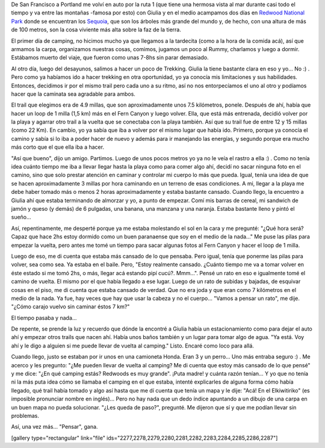 .. link:
.. description:
.. tags: viajes
.. date: 2013/06/16 23:16:33
.. title: Redwoods
.. slug: redwoods

De San Francisco a Portland me volví en auto por la ruta 1 (que tiene
una hermosa vista al mar durante casi todo el tiempo y va entre las
montañas -famosa por esto) con Giulia y en el medio acampamos dos días
en `Redwood National Park <http://goo.gl/maps/cKqOL>`__ donde se
encuentran los `Sequoia <https://es.wikipedia.org/wiki/Sequoia>`__, que
son los árboles más grande del mundo y, de hecho, con una altura de más
de 100 metros, son la cosa viviente más alta sobre la faz de la tierra.

El primer día de camping, no hicimos mucho ya que llegamos a la
tardecita (como a la hora de la comida acá), así que armamos la carpa,
organizamos nuestras cosas, comimos, jugamos un poco al Rummy, charlamos
y luego a dormir. Estábamos muerto del viaje, que fueron como unas 7-8hs
sin parar demasiado.

Al otro día, luego del desayunos, salimos a hacer un poco de Trekking.
Giulia la tiene bastante clara en eso y yo... No :) . Pero como ya
habíamos ido a hacer trekking en otra oportunidad, yo ya conocía mis
limitaciones y sus habilidades. Entonces, decidimos ir por el mismo
trail pero cada uno a su ritmo, así no nos entorpecíamos el uno al otro
y podíamos hacer que la caminata sea agradable para ambos.

El trail que elegimos era de 4.9 millas, que son aproximadamente unos
7.5 kilómetros, ponele. Después de ahí, había que hacer un loop de 1
milla (1,5 km) más en el Fern Canyon y luego volver. Ella, que está más
entrenada, decidió volver por la playa y agarrar otro trail a la vuelta
que se conectaba con la playa también. Así que su trail fue de entre 12
y 15 millas (como 22 Km). En cambio, yo ya sabía que iba a volver por el
mismo lugar que había ido. Primero, porque ya conocía el camino y sabía
si lo iba a poder hacer de nuevo y además para ir manejando las
energías, y segundo porque era mucho más corto que el que ella iba a
hacer.

"Así que bueno", dijo un amigo. Partimos. Luego de unos pocos metros yo
ya no le veía el rastro a ella :) . Como no tenía idea cuánto tiempo me
iba a llevar llegar hasta la playa como para comer algo ahí, decidí no
sacar ninguna foto en el camino, sino que solo prestar atención en
caminar y controlar mi cuerpo lo más que pueda. Igual, tenía una idea de
que se hacen aproximadamente 3 millas por hora caminando en un terreno
de esas condiciones. A mi, llegar a la playa me debe haber tomado más o
menos 2 horas aproximadamente y estaba bastante cansado. Cuando llego,
la encuentro a Giulia ahí que estaba terminando de almorzar y yo, a
punto de empezar. Comí mis barras de cereal, mi sandwich de jamón y
queso (y demás) de 6 pulgadas, una banana, una manzana y una naranja.
Estaba bastante lleno y pintó el sueño...

Así, repentinamente, me desperté porque ya me estaba molestando el sol
en la cara y me pregunté: "¿Qué hora será? Capaz que hace 2hs estoy
dormido como un buen paranaense que soy en el medio de la nada..." Me
puse las pilas para empezar la vuelta, pero antes me tomé un tiempo para
sacar algunas fotos al Fern Canyon y hacer el loop de 1 milla.

Luego de eso, me di cuenta que estaba más cansado de lo que pensaba.
Pero igual, tenía que ponerme las pilas para volver, sea como sea. Ya
estaba en el baile. Pero, "Estoy realmente cansado. ¿Cuánto tiempo me va
a tomar volver en éste estado si me tomó 2hs, o más, llegar acá estando
pipí cucú?. Mmm...". Pensé un rato en eso e igualmente tomé el camino de
vuelta. El mismo por el que había llegado a ese lugar. Luego de un rato
de subidas y bajadas, de esquivar cosas en el piso, me di cuenta que
estaba cansado de verdad. Que no era joda y que eran como 7 kilómetros
en el medio de la nada. Ya fue, hay veces que hay que usar la cabeza y
no el cuerpo... "Vamos a pensar un rato", me dije. "¿Cómo carajo vuelvo
sin caminar éstos 7 km?"

El tiempo pasaba y nada...

De repente, se prende la luz y recuerdo que dónde la encontré a Giulia
había un estacionamiento como para dejar el auto ahí y empezar otros
trails que nacen ahí. Había unos baños también y un lugar para tomar
algo de agua. "Ya está. Voy ahí y le digo a alguien si me puede llevar
de vuelta al camping." Listo. Encaré como loco para allá.

Cuando llego, justo se estaban por ir unos en una camioneta Honda. Eran
3 y un perro... Uno más entraba seguro :) . Me acerco y les pregunto:
"¿Me pueden llevar de vuelta al camping? Me di cuenta que estoy más
cansado de lo que pensé" y me dice: "¿En qué camping estás? Redwoods es
muy grande". ¡Puta madre! y cuánta razón tenían... Y yo que no tenía ni
la más puta idea cómo se llamaba el camping en el que estaba, intenté
explicarles de alguna forma cómo había llegado, qué trail había tomado y
algo así hasta que me dí cuenta que tenía un mapa y le dije: "Acá! En el
Elkiwitiriko" (es imposible pronunciar nombre en inglés)... Pero no hay
nada que un dedo índice apuntando a un dibujo de una carpa en un buen
mapa no pueda solucionar. "¿Les queda de paso?", pregunté. Me dijeron
que sí y que me podían llevar sin problemas.

Así, una vez más... "Pensar", gana.

[gallery type="rectangular" link="file"
ids="2277,2278,2279,2280,2281,2282,2283,2284,2285,2286,2287"]
